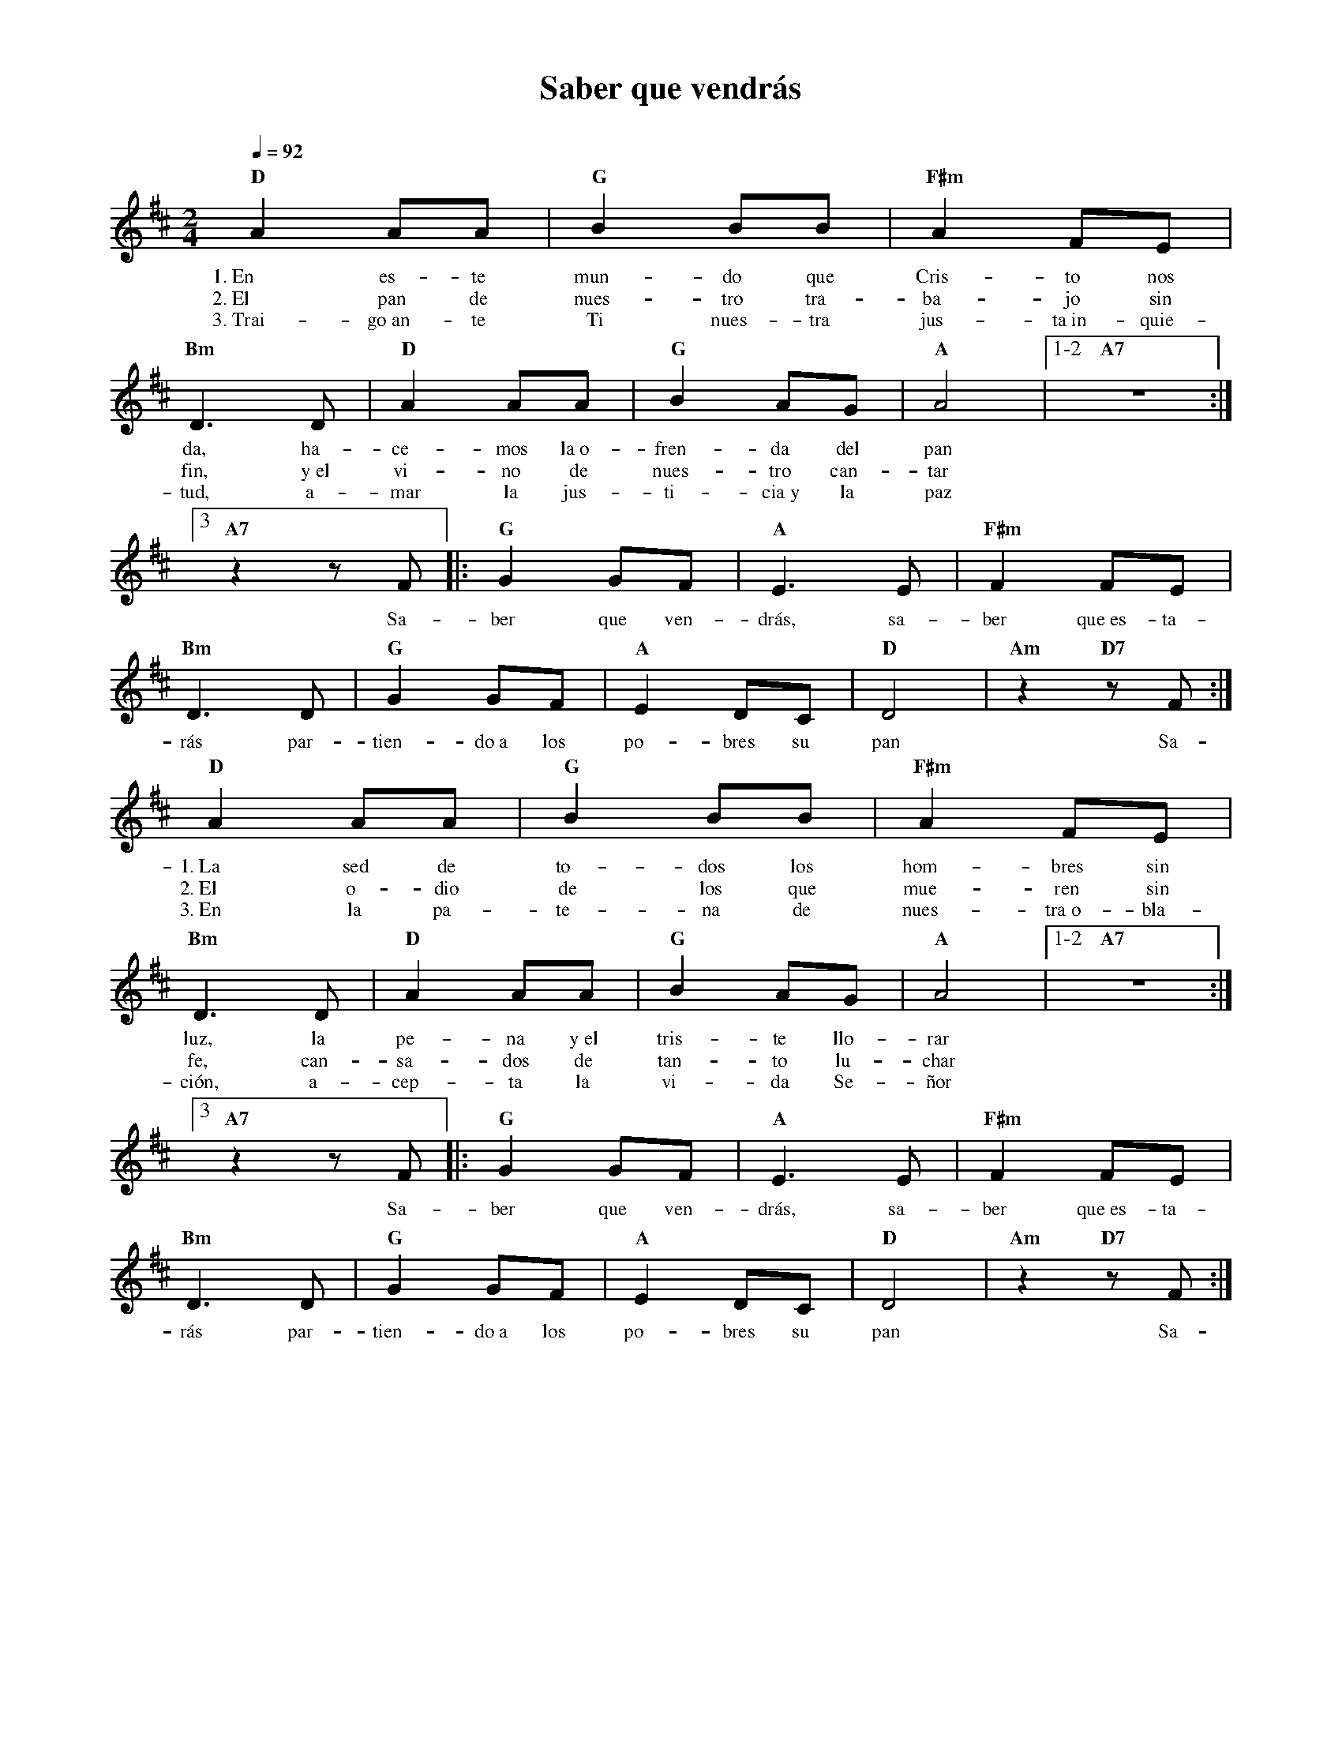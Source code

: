 %abc-2.2
%%MIDI program 74
%%topspace 0
%%composerspace 0
%%titlefont RomanBold 20
%%vocalfont Roman 12
%%composerfont RomanItalic 12
%%gchordfont RomanBold 12
%%tempofont RomanBold 12
%leftmargin 0.8cm
%rightmargin 0.8cm

X:1
T:Saber que vendrás
C:
S:
M:2/4
L:1/8
Q:1/4=92
K:D
%
%
    "D"A2 AA | "G"B2 BB | "F#m"A2 FE | "Bm"D3 D | "D"A2 AA | "G"B2 AG | "A"A4 |1-2 "A7"z4 :|3
w: 1.~En es-te mun-do que Cris-to nos da, ha-ce-mos la~o-fren-da del pan
w: 2.~El pan de nues-tro tra-ba-jo sin fin, y~el vi-no de nues-tro can-tar
w: 3.~Trai-go~an-te Ti nues-tra jus-ta~in-quie-tud, a-mar la jus-ti-cia~y la paz
    "A7"z2 zF |: "G"G2 GF | "A"E3 E | "F#m"F2 FE | "Bm"D3 D | "G"G2 GF | "A"E2 DC | "D"D4 | "Am"z2 "D7"zF :|
w: Sa-ber que ven-drás, sa-ber que~es-ta-rás par-tien-do~a los po-bres su pan Sa-
    "D"A2 AA | "G"B2 BB | "F#m"A2 FE | "Bm"D3 D | "D"A2 AA | "G"B2 AG | "A"A4 |1-2 "A7"z4 :|3
w: 1.~La sed de to-dos los hom-bres sin luz, la pe-na y~el tris-te llo-rar
w: 2.~El o-dio de los que mue-ren sin fe, can-sa-dos de tan-to lu-char
w: 3.~En la pa-te-na de nues-tra~o-bla-ción, a-cep-ta la vi-da Se-ñor
    "A7"z2 zF |: "G"G2 GF | "A"E3 E | "F#m"F2 FE | "Bm"D3 D | "G"G2 GF | "A"E2 DC | "D"D4 | "Am"z2 "D7"zF :|
w: Sa-ber que ven-drás, sa-ber que~es-ta-rás par-tien-do~a los po-bres su pan Sa-